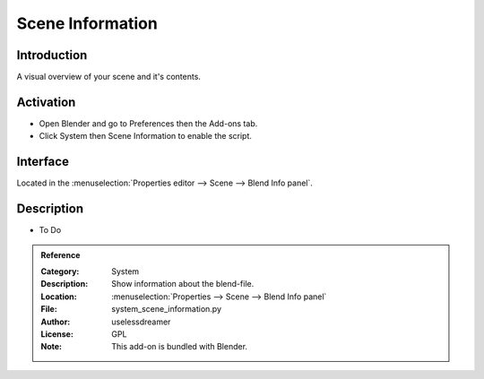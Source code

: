 
*****************
Scene Information
*****************

Introduction
============

A visual overview of your scene and it's contents.


Activation
==========

- Open Blender and go to Preferences then the Add-ons tab.
- Click System then Scene Information to enable the script.


Interface
=========

Located in the :menuselection:`Properties editor --> Scene --> Blend Info panel`.


Description
===========

- To Do

.. admonition:: Reference
   :class: refbox

   :Category:  System
   :Description: Show information about the blend-file.
   :Location: :menuselection:`Properties --> Scene --> Blend Info panel`
   :File: system_scene_information.py
   :Author: uselessdreamer
   :License: GPL
   :Note: This add-on is bundled with Blender.
